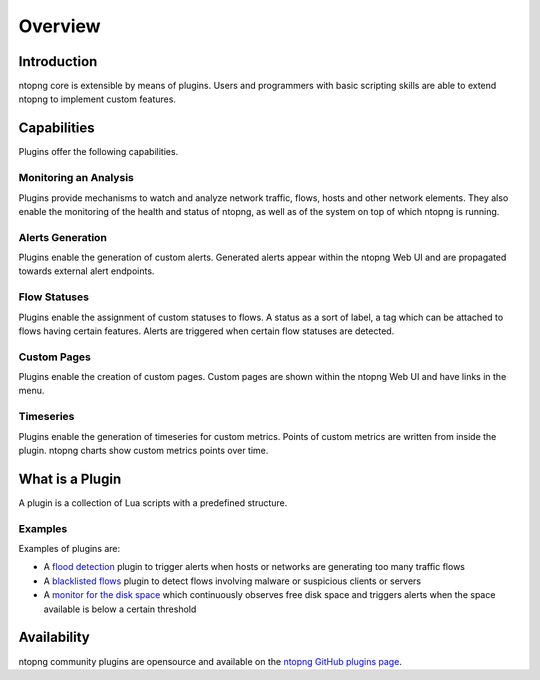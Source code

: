 Overview
========

Introduction
------------

ntopng core is extensible by means of plugins. Users and programmers with basic scripting skills are able to extend ntopng to implement custom features.

Capabilities
------------

Plugins offer the following capabilities.

Monitoring an Analysis
~~~~~~~~~~~~~~~~~~~~~~

Plugins provide mechanisms to watch and analyze network traffic, flows, hosts and other network elements. They also enable the monitoring of the health and status of ntopng, as well as of the system on top of which ntopng is running.

Alerts Generation
~~~~~~~~~~~~~~~~~

Plugins enable the generation of custom alerts. Generated alerts appear within the ntopng Web UI and are propagated towards external alert endpoints.

Flow Statuses
~~~~~~~~~~~~~

Plugins enable the assignment of custom statuses to flows. A status as a sort of label, a tag which can be attached to flows
having certain features. Alerts are triggered when certain flow statuses are detected.

Custom Pages
~~~~~~~~~~~~

Plugins enable the creation of custom pages. Custom pages are shown within the ntopng Web UI and have links in the menu.

Timeseries
~~~~~~~~~~

Plugins enable the generation of timeseries for custom metrics. Points of custom metrics are written from inside the plugin. ntopng charts show custom metrics points over time.

What is a Plugin
----------------

A plugin is a collection of Lua scripts with a predefined structure. 

Examples
~~~~~~~~

Examples of plugins are:

- A `flood
  detection <https://github.com/ntop/ntopng/tree/dev/scripts/plugins/flow_flood>`_
  plugin to trigger alerts when hosts or networks are generating too
  many traffic flows
- A `blacklisted flows
  <https://github.com/ntop/ntopng/tree/dev/scripts/plugins/blacklisted>`_
  plugin to detect flows involving malware or suspicious clients or servers
- A `monitor for the disk space
  <https://github.com/ntop/ntopng/tree/dev/scripts/plugins/disk_monitor>`_
  which continuously observes free disk space and triggers alerts when the
  space available is below a certain threshold

Availability
------------

ntopng community plugins are opensource and available on the `ntopng
GitHub plugins page
<https://github.com/ntop/ntopng/tree/dev/scripts/plugins>`_.

